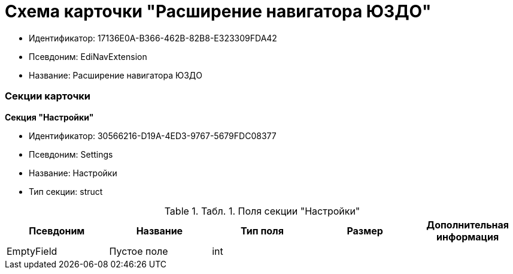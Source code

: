 = Схема карточки "Расширение навигатора ЮЗДО"

* Идентификатор: 17136E0A-B366-462B-82B8-E323309FDA42
* Псевдоним: EdiNavExtension
* Название: Расширение навигатора ЮЗДО

=== Секции карточки

*Секция "Настройки"*

* Идентификатор: 30566216-D19A-4ED3-9767-5679FDC08377
* Псевдоним: Settings
* Название: Настройки
* Тип секции: struct

.[.table--title-label]##Табл. 1. ##[.title]##Поля секции "Настройки"##
[width="100%",cols="20%,20%,20%,20%,20%",options="header",]
|===
|Псевдоним |Название |Тип поля |Размер |Дополнительная информация
|EmptyField |Пустое поле |int | |
|===
